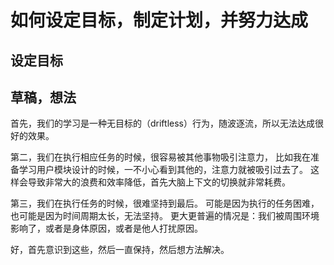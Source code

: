 * 如何设定目标，制定计划，并努力达成
** 设定目标
** 草稿，想法
   首先，我们的学习是一种无目标的（driftless）行为，随波逐流，所以无法达成很好的效果。

   第二，我们在执行相应任务的时候，很容易被其他事物吸引注意力，
   比如我在准备学习用户模块设计的时候，一不小心看到其他的，注意力就被吸引过去了。
   这样会导致非常大的浪费和效率降低，首先大脑上下文的切换就非常耗费。

   第三，我们在执行任务的时候，很难坚持到最后。
   可能是因为执行的任务困难，也可能是因为时间周期太长，无法坚持。
   更大更普遍的情况是：我们被周围环境影响了，或者是身体原因，或者是他人打扰原因。

   好，首先意识到这些，然后一直保持，然后想方法解决。
